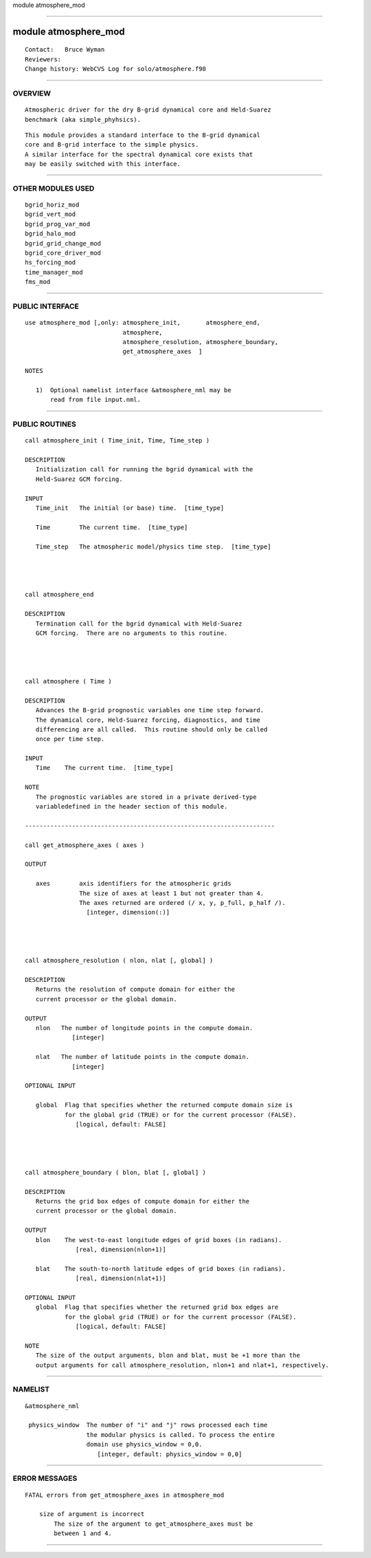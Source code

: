 module atmosphere_mod

--------------

module atmosphere_mod
---------------------

::


        Contact:   Bruce Wyman
        Reviewers:
        Change history: WebCVS Log for solo/atmosphere.f90

--------------

OVERVIEW
^^^^^^^^

::


        Atmospheric driver for the dry B-grid dynamical core and Held-Suarez
        benchmark (aka simple_phyhsics).

::

        This module provides a standard interface to the B-grid dynamical
        core and B-grid interface to the simple physics.
        A similar interface for the spectral dynamical core exists that
        may be easily switched with this interface.

--------------

OTHER MODULES USED
^^^^^^^^^^^^^^^^^^

::


      bgrid_horiz_mod
      bgrid_vert_mod
      bgrid_prog_var_mod
      bgrid_halo_mod
      bgrid_grid_change_mod
      bgrid_core_driver_mod
      hs_forcing_mod
      time_manager_mod
      fms_mod

--------------

PUBLIC INTERFACE
^^^^^^^^^^^^^^^^

::


     use atmosphere_mod [,only: atmosphere_init,       atmosphere_end,
                                atmosphere,
                                atmosphere_resolution, atmosphere_boundary,
                                get_atmosphere_axes  ]

     NOTES

        1)  Optional namelist interface &atmosphere_nml may be
            read from file input.nml.
                                   

--------------

PUBLIC ROUTINES
^^^^^^^^^^^^^^^

::


   call atmosphere_init ( Time_init, Time, Time_step )

   DESCRIPTION
      Initialization call for running the bgrid dynamical with the
      Held-Suarez GCM forcing.

   INPUT
      Time_init   The initial (or base) time.  [time_type]

      Time        The current time.  [time_type]

      Time_step   The atmospheric model/physics time step.  [time_type]




   call atmosphere_end

   DESCRIPTION
      Termination call for the bgrid dynamical with Held-Suarez
      GCM forcing.  There are no arguments to this routine.




   call atmosphere ( Time )

   DESCRIPTION
      Advances the B-grid prognostic variables one time step forward.
      The dynamical core, Held-Suarez forcing, diagnostics, and time
      differencing are all called.  This routine should only be called
      once per time step.

   INPUT
      Time    The current time.  [time_type]

   NOTE
      The prognostic variables are stored in a private derived-type 
      variabledefined in the header section of this module.

   ---------------------------------------------------------------------

   call get_atmosphere_axes ( axes )

   OUTPUT

      axes        axis identifiers for the atmospheric grids
                  The size of axes at least 1 but not greater than 4.
                  The axes returned are ordered (/ x, y, p_full, p_half /).
                    [integer, dimension(:)]




   call atmosphere_resolution ( nlon, nlat [, global] )

   DESCRIPTION
      Returns the resolution of compute domain for either the
      current processor or the global domain.

   OUTPUT
      nlon   The number of longitude points in the compute domain.
                [integer]

      nlat   The number of latitude points in the compute domain.
                [integer]

   OPTIONAL INPUT

      global  Flag that specifies whether the returned compute domain size is
              for the global grid (TRUE) or for the current processor (FALSE).
                 [logical, default: FALSE]
              



   call atmosphere_boundary ( blon, blat [, global] )

   DESCRIPTION
      Returns the grid box edges of compute domain for either the
      current processor or the global domain.

   OUTPUT
      blon    The west-to-east longitude edges of grid boxes (in radians).
                 [real, dimension(nlon+1)]

      blat    The south-to-north latitude edges of grid boxes (in radians).
                 [real, dimension(nlat+1)]

   OPTIONAL INPUT
      global  Flag that specifies whether the returned grid box edges are
              for the global grid (TRUE) or for the current processor (FALSE).
                 [logical, default: FALSE]
              
   NOTE
      The size of the output arguments, blon and blat, must be +1 more than the
      output arguments for call atmosphere_resolution, nlon+1 and nlat+1, respectively.

--------------

NAMELIST
^^^^^^^^

::


   &atmosphere_nml

    physics_window  The number of "i" and "j" rows processed each time
                    the modular physics is called. To process the entire
                    domain use physics_window = 0,0.
                       [integer, default: physics_window = 0,0]

--------------

ERROR MESSAGES
^^^^^^^^^^^^^^

::


   FATAL errors from get_atmosphere_axes in atmosphere_mod

       size of argument is incorrect
           The size of the argument to get_atmosphere_axes must be
           between 1 and 4.

--------------

